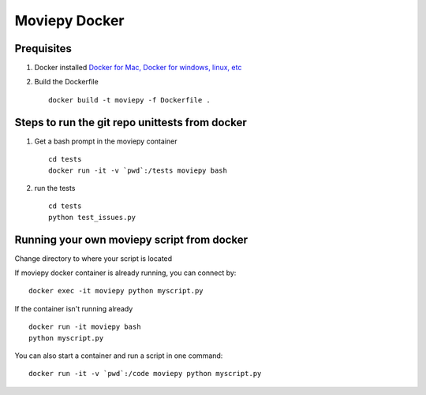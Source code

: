 Moviepy Docker
===============

Prequisites
-------------

1. Docker installed `Docker for Mac, Docker for windows, linux, etc <https://www.docker.com/get-docker/>`_
2. Build the Dockerfile ::
     
     docker build -t moviepy -f Dockerfile .


Steps to run the git repo unittests from docker
------------------------------------------------

1. Get a bash prompt in the moviepy container ::

     cd tests
     docker run -it -v `pwd`:/tests moviepy bash

2. run the tests ::
  
     cd tests
     python test_issues.py

Running your own moviepy script from docker
--------------------------------------------

Change directory to where your script is located

If moviepy docker container is already running, you can connect by: ::

     docker exec -it moviepy python myscript.py

If the container isn't running already ::

     docker run -it moviepy bash
     python myscript.py


You can also start a container and run a script in one command: ::

     docker run -it -v `pwd`:/code moviepy python myscript.py
